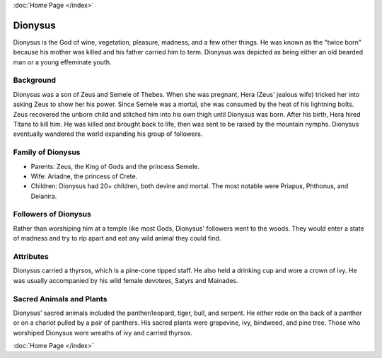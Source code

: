 :doc:`Home Page </index>`

Dionysus
========

.. image:: dionysus.jpg

Dionysus is the God of wine, vegetation, pleasure, madness, and a few other 
things. He was known as the "twice born" because his mother was killed and his
father carried him to term. Dionysus was depicted as being either an old bearded 
man or a young effeminate youth. 

Background
~~~~~~~~~~

Dionysus was a son of Zeus and Semele of Thebes. When she was pregnant, Hera 
(Zeus' jealous wife) tricked her into asking Zeus to show her his power. Since 
Semele was a mortal, she was consumed by the heat of his lightning bolts. Zeus 
recovered the unborn child and stitched him into his own thigh until Dionysus 
was born. After his birth, Hera hired Titans to kill him. He was killed and 
brought back to life, then was sent to be raised by the mountain nymphs. 
Dionysus eventually wandered the world expanding his group of followers. 

Family of Dionysus
~~~~~~~~~~~~~~~~~~

* Parents: Zeus, the King of Gods and the princess Semele.
* Wife: Ariadne, the princess of Crete.
* Children: Dionysus had 20+ children, both devine and mortal. The most notable 
  were Priapus, Phthonus, and Deianira.

Followers of Dionysus
~~~~~~~~~~~~~~~~~~~~~

Rather than worshiping him at a temple like most Gods, Dionysus' followers went 
to the woods. They would enter a state of madness and try to rip apart and eat 
any wild animal they could find. 

.. image:: dionysus2.jpg
    :width: 50%

Attributes
~~~~~~~~~~

Dionysus carried a thyrsos, which is a pine-cone tipped staff. He also held a 
drinking cup and wore a crown of ivy. He was usually accompanied by his wild
female devotees, Satyrs and Mainades.

Sacred Animals and Plants
~~~~~~~~~~~~~~~~~~~~~~~~~

Dionysus' sacred animals included the panther/leopard, tiger, bull, and serpent.
He either rode on the back of a panther or on a chariot pulled by a pair of 
panthers. His sacred plants were grapevine, ivy, bindweed, and pine tree. Those
who worshiped Dionysus wore wreaths of ivy and carried thyrsos.

.. image:: grapevine.jpg

:doc:`Home Page </index>`